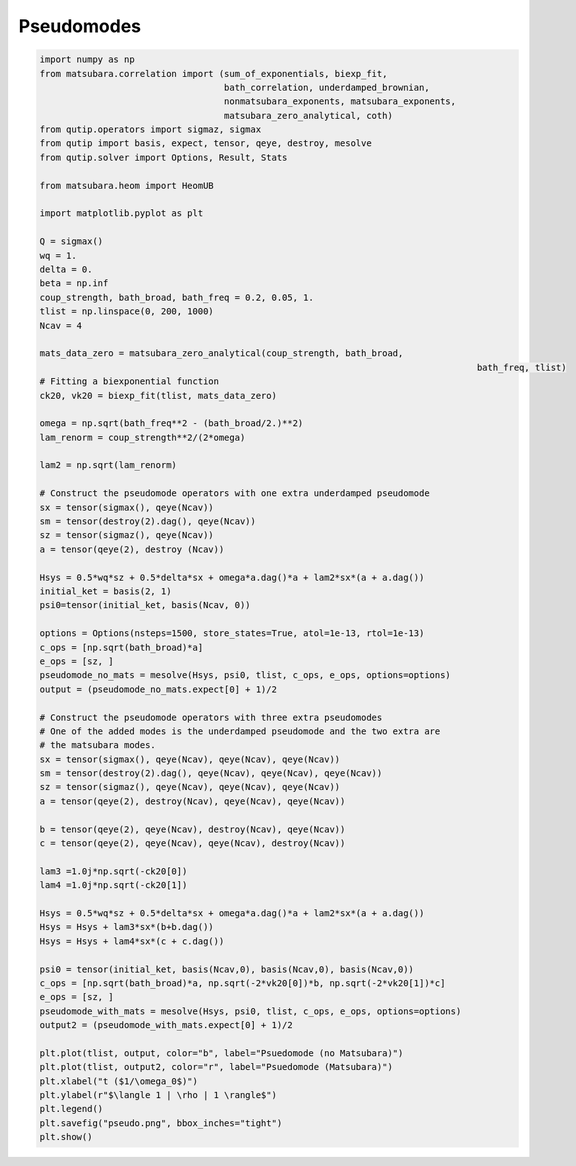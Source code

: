 ###########
Pseudomodes
###########

.. code-block:: python

	import numpy as np
	from matsubara.correlation import (sum_of_exponentials, biexp_fit,
	                                   bath_correlation, underdamped_brownian,
	                                   nonmatsubara_exponents, matsubara_exponents,
	                                   matsubara_zero_analytical, coth)
	from qutip.operators import sigmaz, sigmax
	from qutip import basis, expect, tensor, qeye, destroy, mesolve
	from qutip.solver import Options, Result, Stats

	from matsubara.heom import HeomUB

	import matplotlib.pyplot as plt

	Q = sigmax()
	wq = 1.
	delta = 0.
	beta = np.inf
	coup_strength, bath_broad, bath_freq = 0.2, 0.05, 1.
	tlist = np.linspace(0, 200, 1000)
	Ncav = 4

	mats_data_zero = matsubara_zero_analytical(coup_strength, bath_broad,
											   bath_freq, tlist)
	# Fitting a biexponential function
	ck20, vk20 = biexp_fit(tlist, mats_data_zero)

	omega = np.sqrt(bath_freq**2 - (bath_broad/2.)**2)
	lam_renorm = coup_strength**2/(2*omega)

	lam2 = np.sqrt(lam_renorm)

	# Construct the pseudomode operators with one extra underdamped pseudomode
	sx = tensor(sigmax(), qeye(Ncav))
	sm = tensor(destroy(2).dag(), qeye(Ncav))
	sz = tensor(sigmaz(), qeye(Ncav))
	a = tensor(qeye(2), destroy (Ncav))

	Hsys = 0.5*wq*sz + 0.5*delta*sx + omega*a.dag()*a + lam2*sx*(a + a.dag())
	initial_ket = basis(2, 1)
	psi0=tensor(initial_ket, basis(Ncav, 0))

	options = Options(nsteps=1500, store_states=True, atol=1e-13, rtol=1e-13)
	c_ops = [np.sqrt(bath_broad)*a]
	e_ops = [sz, ]
	pseudomode_no_mats = mesolve(Hsys, psi0, tlist, c_ops, e_ops, options=options)
	output = (pseudomode_no_mats.expect[0] + 1)/2

	# Construct the pseudomode operators with three extra pseudomodes
	# One of the added modes is the underdamped pseudomode and the two extra are
	# the matsubara modes.
	sx = tensor(sigmax(), qeye(Ncav), qeye(Ncav), qeye(Ncav))
	sm = tensor(destroy(2).dag(), qeye(Ncav), qeye(Ncav), qeye(Ncav))
	sz = tensor(sigmaz(), qeye(Ncav), qeye(Ncav), qeye(Ncav))
	a = tensor(qeye(2), destroy(Ncav), qeye(Ncav), qeye(Ncav))

	b = tensor(qeye(2), qeye(Ncav), destroy(Ncav), qeye(Ncav))
	c = tensor(qeye(2), qeye(Ncav), qeye(Ncav), destroy(Ncav))

	lam3 =1.0j*np.sqrt(-ck20[0])
	lam4 =1.0j*np.sqrt(-ck20[1])

	Hsys = 0.5*wq*sz + 0.5*delta*sx + omega*a.dag()*a + lam2*sx*(a + a.dag())
	Hsys = Hsys + lam3*sx*(b+b.dag())
	Hsys = Hsys + lam4*sx*(c + c.dag())

	psi0 = tensor(initial_ket, basis(Ncav,0), basis(Ncav,0), basis(Ncav,0))
	c_ops = [np.sqrt(bath_broad)*a, np.sqrt(-2*vk20[0])*b, np.sqrt(-2*vk20[1])*c]
	e_ops = [sz, ]
	pseudomode_with_mats = mesolve(Hsys, psi0, tlist, c_ops, e_ops, options=options)
	output2 = (pseudomode_with_mats.expect[0] + 1)/2

	plt.plot(tlist, output, color="b", label="Psuedomode (no Matsubara)")
	plt.plot(tlist, output2, color="r", label="Psuedomode (Matsubara)")
	plt.xlabel("t ($1/\omega_0$)")
	plt.ylabel(r"$\langle 1 | \rho | 1 \rangle$")
	plt.legend()
	plt.savefig("pseudo.png", bbox_inches="tight")
	plt.show()


.. image:: examples/plots/pseudo.png
